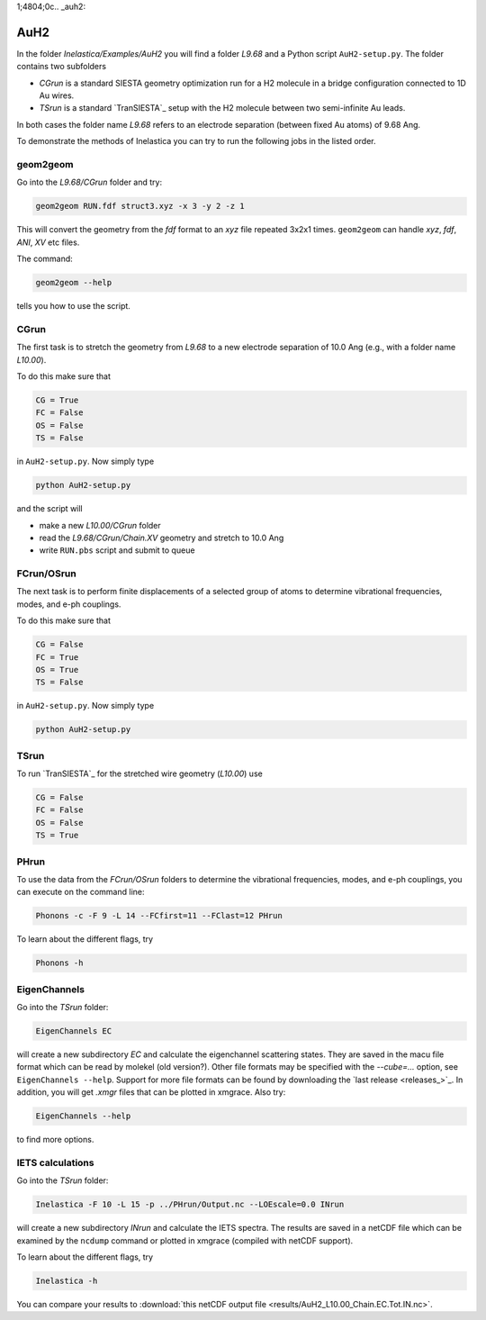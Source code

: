 
1;4804;0c.. _auh2:

AuH2
----

In the folder `Inelastica/Examples/AuH2` you will find a folder `L9.68` and a Python script ``AuH2-setup.py``. The folder contains two subfolders

* *CGrun* is a standard SIESTA geometry optimization run for a H2 molecule in a bridge configuration connected to 1D Au wires.

* *TSrun* is a standard `TranSIESTA`_ setup with the H2 molecule between two semi-infinite Au leads.

In both cases the folder name `L9.68` refers to an electrode separation (between fixed Au atoms) of 9.68 Ang.

To demonstrate the methods of Inelastica you can try to run the following jobs in the listed order.

geom2geom
~~~~~~~~~

Go into the `L9.68/CGrun` folder and try:

.. code-block:: bash

    geom2geom RUN.fdf struct3.xyz -x 3 -y 2 -z 1

This will convert the geometry from the *fdf* format to an *xyz* file repeated 3x2x1 times. ``geom2geom`` can handle *xyz*, *fdf*, *ANI*, *XV* etc files.

The command:

.. code-block:: bash

    geom2geom --help

tells you how to use the script.


CGrun
~~~~~

The first task is to stretch the geometry from `L9.68` to a new electrode separation of 10.0 Ang (e.g., with a folder name `L10.00`).

To do this make sure that

.. code-block:: bash

    CG = True
    FC = False
    OS = False
    TS = False

in ``AuH2-setup.py``. Now simply type

.. code-block:: bash

    python AuH2-setup.py

and the script will

* make a new `L10.00/CGrun` folder
* read the *L9.68/CGrun/Chain.XV* geometry and stretch to 10.0 Ang
* write ``RUN.pbs`` script and submit to queue


FCrun/OSrun
~~~~~~~~~~~

The next task is to perform finite displacements of a selected group of atoms to determine vibrational frequencies, modes, and e-ph couplings.

To do this make sure that

.. code-block:: bash

    CG = False
    FC = True
    OS = True
    TS = False

in ``AuH2-setup.py``. Now simply type

.. code-block:: bash

    python AuH2-setup.py


TSrun
~~~~~

To run `TranSIESTA`_ for the stretched wire geometry (`L10.00`) use

.. code-block:: bash

    CG = False
    FC = False
    OS = False
    TS = True


PHrun
~~~~~

To use the data from the `FCrun/OSrun` folders to determine the vibrational frequencies, modes, and e-ph couplings, you can execute on the command line:

.. code-block:: bash

    Phonons -c -F 9 -L 14 --FCfirst=11 --FClast=12 PHrun

To learn about the different flags, try

.. code-block:: bash

    Phonons -h


EigenChannels
~~~~~~~~~~~~~

Go into the `TSrun` folder:

.. code-block:: bash

    EigenChannels EC

will create a new subdirectory `EC` and calculate the eigenchannel scattering states. They are saved in the macu file format which can be read by molekel (old version?). Other file formats may be specified with the `--cube=...` option, see ``EigenChannels --help``. Support for more file formats can be found by downloading the `last release <releases_>`_. In addition, you will get *.xmgr* files that can be plotted in xmgrace. Also try:

.. code-block:: bash

    EigenChannels --help

to find more options.


IETS calculations
~~~~~~~~~~~~~~~~~

Go into the `TSrun` folder:

.. code-block:: bash

    Inelastica -F 10 -L 15 -p ../PHrun/Output.nc --LOEscale=0.0 INrun

will create a new subdirectory `INrun` and calculate the IETS spectra. The results are saved in a netCDF file which can be examined by the ``ncdump`` command or plotted in xmgrace (compiled with netCDF support).

To learn about the different flags, try

.. code-block:: bash

    Inelastica -h

You can compare your results to :download:`this netCDF output file <results/AuH2_L10.00_Chain.EC.Tot.IN.nc>`.
